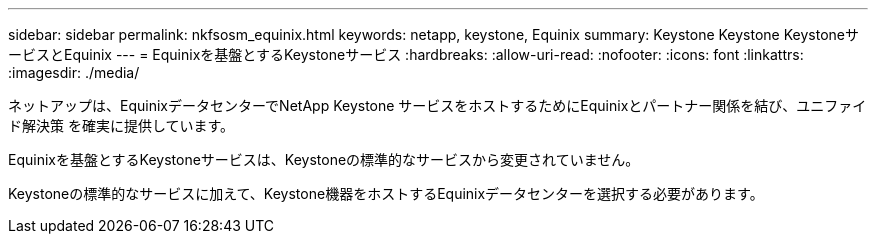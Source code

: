 ---
sidebar: sidebar 
permalink: nkfsosm_equinix.html 
keywords: netapp, keystone, Equinix 
summary: Keystone Keystone KeystoneサービスとEquinix 
---
= Equinixを基盤とするKeystoneサービス
:hardbreaks:
:allow-uri-read: 
:nofooter: 
:icons: font
:linkattrs: 
:imagesdir: ./media/


[role="lead"]
ネットアップは、EquinixデータセンターでNetApp Keystone サービスをホストするためにEquinixとパートナー関係を結び、ユニファイド解決策 を確実に提供しています。

Equinixを基盤とするKeystoneサービスは、Keystoneの標準的なサービスから変更されていません。

Keystoneの標準的なサービスに加えて、Keystone機器をホストするEquinixデータセンターを選択する必要があります。
